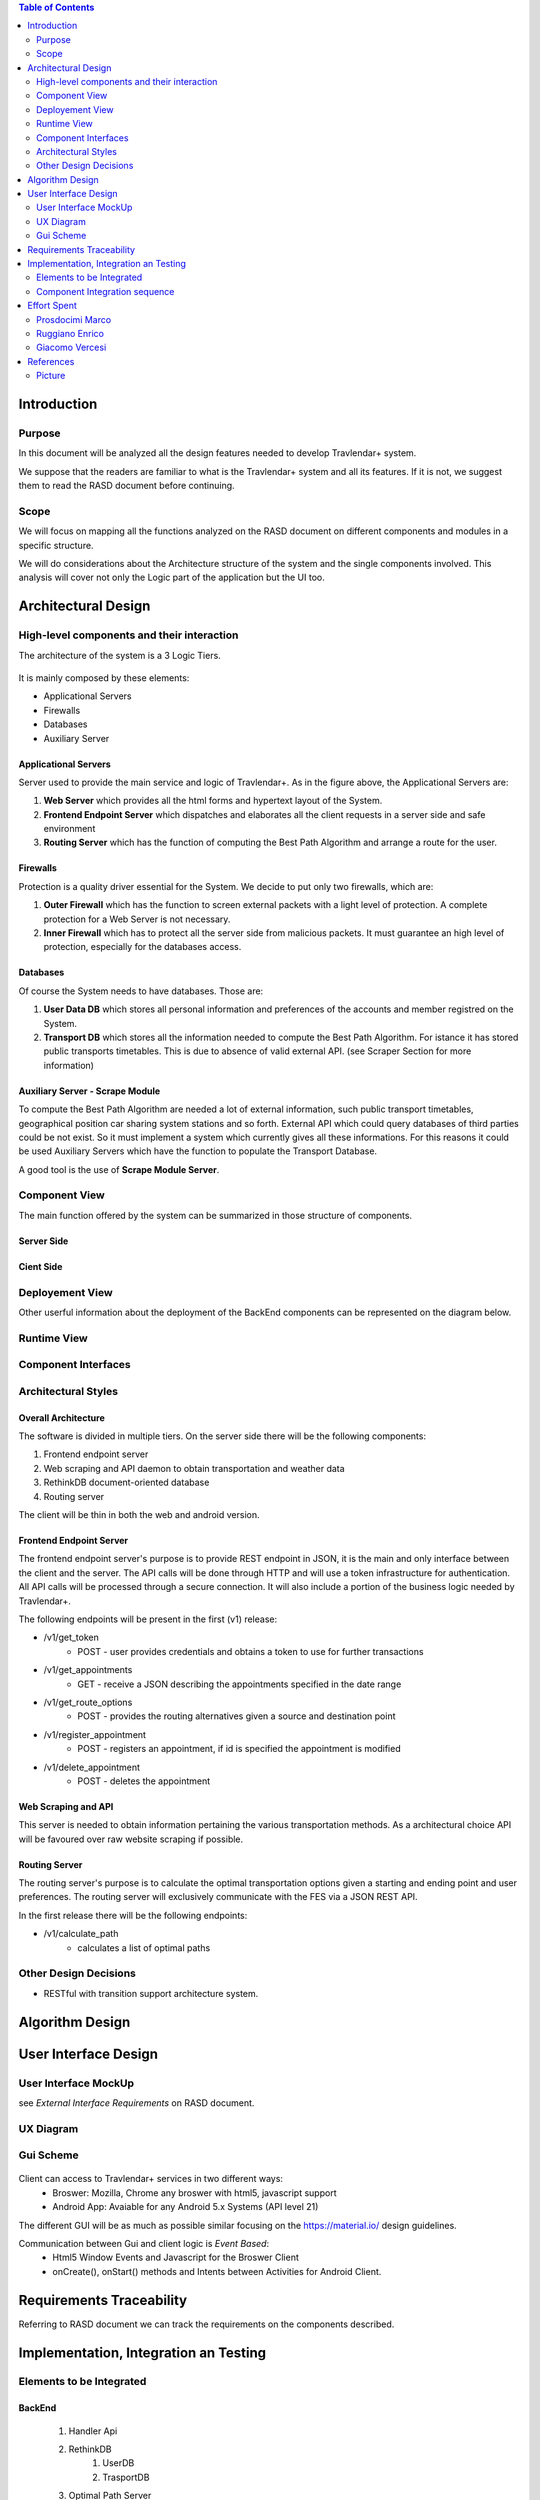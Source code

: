 .. contents:: Table of Contents
 :depth: 2

Introduction
============

Purpose
-------

In this document will be analyzed all the design features needed to develop Travlendar+ system.

We suppose that the readers are familiar to what is the Travlendar+ system and all its features. If it is not, we suggest them to read the RASD document before continuing. 

Scope
-----

We will focus on mapping all the functions analyzed on the RASD document on different components and modules in a specific structure. 

We will do considerations about the Architecture structure of the system and the single components involved. This analysis will cover not only the Logic part of the application but the UI too.


Architectural Design
====================

High-level components and their interaction
-------------------------------------------

The architecture of the system is a 3 Logic Tiers.

    .. image:: Resources/architecture.png
    

It is mainly composed by these elements:

* Applicational Servers
* Firewalls
* Databases
* Auxiliary Server

---------------------
Applicational Servers
---------------------

Server used to provide the main service and logic of Travlendar+. 
As in the figure above, the Applicational Servers are:

#) **Web Server** which provides all the html forms and hypertext layout of the System.
#) **Frontend Endpoint Server** which dispatches and elaborates all the client requests in a server side and safe environment
#) **Routing Server** which has the function of computing the Best Path Algorithm and arrange a route for the user.

---------------------
Firewalls
---------------------

Protection is a quality driver essential for the System. We decide to put only two firewalls, which are:

#) **Outer Firewall** which has the function to screen external packets with a light level of protection. A complete protection for a Web Server is not necessary.
#) **Inner Firewall** which has to protect all the server side from malicious packets. It must guarantee an high level of protection, especially for the databases access. 

---------
Databases
---------

Of course the System needs to have databases. Those are:

#) **User Data DB** which stores all personal information and preferences of the accounts and member registred on the System.
#) **Transport DB** which stores all the information needed to compute the Best Path Algorithm. For istance it has stored public transports timetables. This is due to absence of valid external API. (see Scraper Section for more information)

-----------------------------------
Auxiliary Server - Scrape Module
-----------------------------------

To compute the Best Path Algorithm are needed a lot of external information, such public transport timetables, geographical position car sharing system stations and so forth. External API which could query databases of third parties could be not exist. So it must implement a system which currently gives all these informations. For this reasons it could be used Auxiliary Servers which have the function to populate the Transport Database. 

A good tool is the use of **Scrape Module Server**.
 

Component View
--------------

The main function offered by the system can be summarized in those structure of components.

--------------
Server Side
--------------

    .. image:: Resources/DD_Diagram/Component_view.png

--------------
Cient Side
--------------

    .. image:: Resources/DD_Diagram/Component_view_Client.png


Deployement View
----------------

Other userful information about the deployment of the BackEnd components can be represented on the diagram below.


	.. image:: Resources/DD_Diagram/Deployment_view.png

Runtime View
------------

Component Interfaces
--------------------

Architectural Styles
--------------------

--------------------
Overall Architecture
--------------------


The software is divided in multiple tiers. On the server side there will be the following components:

#) Frontend endpoint server

#) Web scraping and API daemon to obtain transportation and weather data

#) RethinkDB document-oriented database

#) Routing server

The client will be thin in both the web and android version.

------------------------
Frontend Endpoint Server
------------------------

The frontend endpoint server's purpose is to provide REST endpoint in JSON, it is the main and only interface between the client and the server. The API calls will be done through HTTP and will use a token infrastructure for authentication. All API calls will be processed through a secure connection. It will also include a portion of the business logic needed by Travlendar+.

The following endpoints will be present in the first (v1) release:

* /v1/get_token
   * POST - user provides credentials and obtains a token to use for further transactions
* /v1/get_appointments
   * GET - receive a JSON describing the appointments specified in the date range
* /v1/get_route_options
   * POST - provides the routing alternatives given a source and destination point
* /v1/register_appointment
   * POST - registers an appointment, if id is specified the appointment is modified
* /v1/delete_appointment
   * POST - deletes the appointment

--------------------
Web Scraping and API
--------------------

This server is needed to obtain information pertaining the various transportation methods. As a architectural choice API will be favoured over raw website scraping if possible.

--------------
Routing Server
--------------

The routing server's purpose is to calculate the optimal transportation options given a starting and ending point and user preferences. The routing server will exclusively communicate with the FES via a JSON REST API.

In the first release there will be the following endpoints:

* /v1/calculate_path
    * calculates a list of optimal paths


Other Design Decisions
----------------------

* RESTful with transition support architecture system.

Algorithm Design
================

User Interface Design
=====================

User Interface MockUp
---------------------

see *External Interface Requirements* on RASD document.

UX Diagram
----------
    
    .. image:: Resources/UxDiagram/UxDiagram.png

Gui Scheme
----------

    .. image:: Resources/gui.png
     
Client can access to Travlendar+ services in two different ways:
    -  Broswer: Mozilla, Chrome any broswer with html5, javascript support
    -  Android App: Avaiable for any Android 5.x Systems (API level 21)


The different GUI will be as much as possible similar focusing on the https://material.io/ design guidelines.

Communication between Gui and client logic is *Event Based*:
    - Html5 Window Events and Javascript for the Broswer Client
    - onCreate(), onStart() methods and Intents between Activities for Android Client.
     
 
Requirements Traceability
=========================

Referring to RASD document we can track the requirements on the components described.


    .. image:: Resources//RequirementsTrack/Table.png


Implementation, Integration an Testing
======================================

Elements to be Integrated 
--------------------------

--------
BackEnd
--------

    #) Handler Api
    #) RethinkDB
        #) UserDB
        #) TrasportDB
    #) Optimal Path Server

----------------
Scraping Module
----------------

Scrap modules are not required for the testing and implementation of the other components.
they will be used once the system has been completed to populate the DataBases.
They can be implemented, tested and integrated independently of the other modules.

---------
FrontEnd
---------

    #) GUI (android and Broswer)
    #) Client Interface
    #) Client app
    #) Allarm System

Component Integration sequence
--------------------------------

In this section of the document will be described the order of integration of the components.
As a notation, an arrow going from component A to component B means that A is necessary for B to function, so it must have already been implemented before performing the integration.


--------
BackEnd
--------

    .. image:: Resources/DD_Diagram/Integration.png

---------
FrontEnd
---------

    .. image:: Resources/DD_Diagram/IntegrationGui.png


Effort Spent
============

Prosdocimi Marco
-----------------

    

    15/10/2017 2h
     
    18/10/2017 2h
    
    21/10/2017 7h
     
    22/10/2017 4h
     
    25/10/2017 3h
    
    26/10/2017 1h
    
    28/10/2017 3h
     
    29/10/2017 2h 	

Ruggiano Enrico
-----------------

    15/10/2017 2h
     
    16/10/2017 2h
    
    18/10/2017 1h
    
    20/10/2017 4h
     
    21/10/2017 2h
     
    22/10/2017 3h
     
    24/10/2017 2h

    25/10/2017 3h
    
    28/10/2017 2h
     
    29/10/2017 5h 	

Giacomo Vercesi
---------------

    14/10/2017 5h

    15/10/2017 3h

    17/10/2017 1h

    20/10/2017 3h

    22/10/2017 2h

    27/10/2017 3h

    28/10/2017 5h

    29/10/2017 7h
    

References
==========

Picture
-------

All the picture used for the UI are desiged by yanalya / Freepik.

*Those were free downloded from http://www.freepik.com with a Free Licence.*

*For more informations just read the "Licence free.txt" file in the repository or visit*
    - *http://www.freepik.com/terms_of_use*
   
------------
Icon Credits
------------

* Position, Setting Icon: 
    
     *Icon made by CC 3.0 BY from www.flaticon.com*
     
* Calendar, Upload, Menu, Submit Event, Cancel, Accept, Exit, Like, Dislike, Partial like, Hour, Destination Icons: 
    
     *Icon made by Flaticon Basic License BY from www.flaticon.com*
      
* Vehicle Icons:
    
     *Icon made by Flaticon Basic License BY from www.flaticon.com* 
     
-------------
Standard IEEE
-------------

standard ISO/IEC/IEEE 29148

